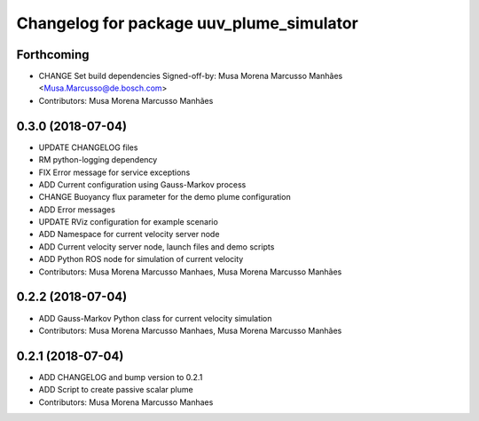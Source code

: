 ^^^^^^^^^^^^^^^^^^^^^^^^^^^^^^^^^^^^^^^^^
Changelog for package uuv_plume_simulator
^^^^^^^^^^^^^^^^^^^^^^^^^^^^^^^^^^^^^^^^^

Forthcoming
-----------
* CHANGE Set build dependencies
  Signed-off-by: Musa Morena Marcusso Manhães <Musa.Marcusso@de.bosch.com>
* Contributors: Musa Morena Marcusso Manhães

0.3.0 (2018-07-04)
------------------
* UPDATE CHANGELOG files
* RM python-logging dependency
* FIX Error message for service exceptions
* ADD Current configuration using Gauss-Markov process
* CHANGE Buoyancy flux parameter for the demo plume configuration
* ADD Error messages
* UPDATE RViz configuration for example scenario
* ADD Namespace for current velocity server node
* ADD Current velocity server node, launch files and demo scripts
* ADD Python ROS node for simulation of current velocity
* Contributors: Musa Morena Marcusso Manhaes, Musa Morena Marcusso Manhães

0.2.2 (2018-07-04)
------------------
* ADD Gauss-Markov Python class for current velocity simulation
* Contributors: Musa Morena Marcusso Manhaes, Musa Morena Marcusso Manhães

0.2.1 (2018-07-04)
------------------
* ADD CHANGELOG and bump version to 0.2.1
* ADD Script to create passive scalar plume
* Contributors: Musa Morena Marcusso Manhaes
